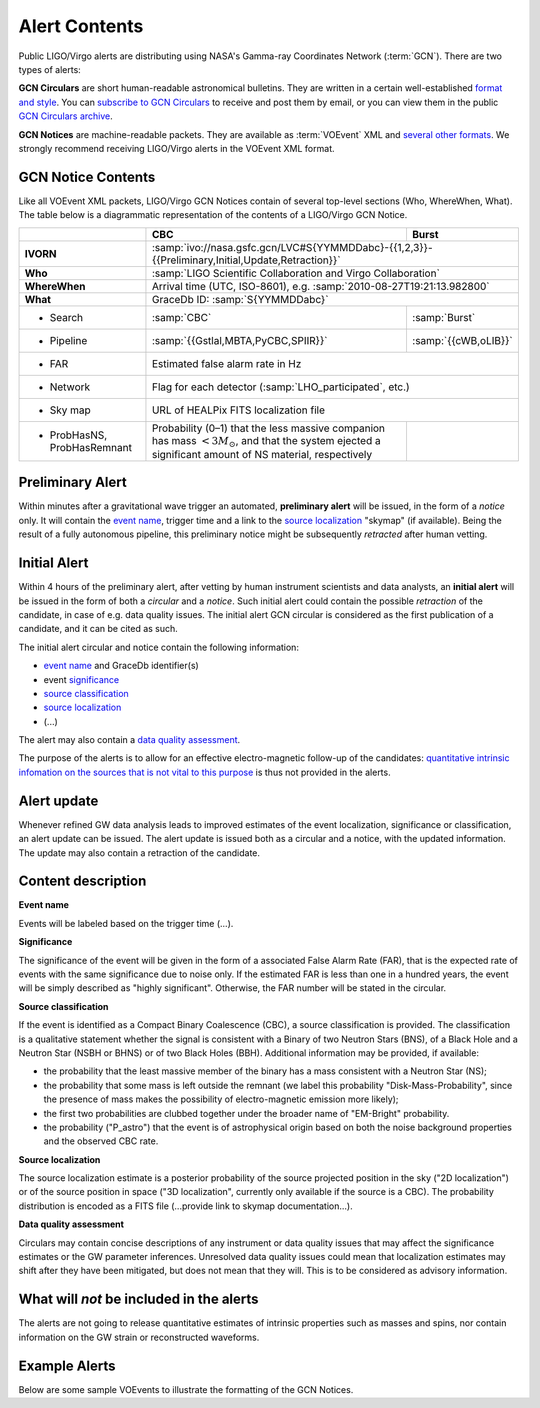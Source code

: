 Alert Contents
==============

Public LIGO/Virgo alerts are distributing using NASA's Gamma-ray Coordinates
Network (:term:`GCN`). There are two types of alerts:

**GCN Circulars** are short human-readable astronomical bulletins. They are written
in a certain well-established `format and style`_. You can `subscribe to GCN
Circulars`_ to receive and post them by email, or you can view them in the
public `GCN Circulars archive`_.

**GCN Notices** are machine-readable packets. They are available as :term:`VOEvent`
XML and `several other formats`_. We strongly recommend receiving LIGO/Virgo
alerts in the VOEvent XML format.

.. _`format and style`: https://gcn.gsfc.nasa.gov/gcn3_circulars.html
.. _`subscribe to GCN Circulars`: https://gcn.gsfc.nasa.gov/gcn_circ_signup.html
.. _`GCN Circulars archive`: https://gcn.gsfc.nasa.gov/gcn3_archive.html
.. _`examples from GW170817`: https://gcn.gsfc.nasa.gov/other/G298048.gcn3
.. _`several other formats`: https://gcn.gsfc.nasa.gov/gcn_describe.html#tc7

GCN Notice Contents
-------------------

Like all VOEvent XML packets, LIGO/Virgo GCN Notices contain of several
top-level sections (Who, WhereWhen, What). The table below is a diagrammatic
representation of the contents of a LIGO/Virgo GCN Notice.

+-------------------+-------------------------------------------+-------------------------------------------------------+
|                   | CBC                                       | Burst                                                 |
+===================+===========================================+=======================================================+
| **IVORN**         | :samp:`ivo://nasa.gsfc.gcn/LVC#S{YYMMDDabc}-{{1,2,3}}-{{Preliminary,Initial,Update,Retraction}}`  |
+-------------------+-------------------------------------------+-------------------------------------------------------+
| **Who**           | :samp:`LIGO Scientific Collaboration and Virgo Collaboration`                                     |
+-------------------+-------------------------------------------+-------------------------------------------------------+
| **WhereWhen**     | Arrival time (UTC, ISO-8601), e.g. :samp:`2010-08-27T19:21:13.982800`                             |
+-------------------+-------------------------------------------+-------------------------------------------------------+
| **What**          | GraceDb ID: :samp:`S{YYMMDDabc}`                                                                  |
+-------------------+-------------------------------------------+-------------------------------------------------------+
| - Search          | :samp:`CBC`                               | :samp:`Burst`                                         |
+-------------------+-------------------------------------------+-------------------------------------------------------+
| - Pipeline        | :samp:`{{Gstlal,MBTA,PyCBC,SPIIR}}`       | :samp:`{{cWB,oLIB}}`                                  |
+-------------------+-------------------------------------------+-------------------------------------------------------+
| - FAR             | Estimated false alarm rate in Hz                                                                  |
+-------------------+-------------------------------------------+-------------------------------------------------------+
| - Network         | Flag for each detector (:samp:`LHO_participated`, etc.)                                           |
+-------------------+-------------------------------------------+-------------------------------------------------------+
| - Sky map         | URL of HEALPix FITS localization file                                                             |
+-------------------+-------------------------------------------+-------------------------------------------------------+
| - ProbHasNS,      | Probability (0–1) that the less massive   |                                                       |
|   ProbHasRemnant  | companion has mass :math:`<3 M_\odot`,    |                                                       |
|                   | and that the system ejected a significant |                                                       |
|                   | amount of NS material, respectively       |                                                       |
+-------------------+-------------------------------------------+-------------------------------------------------------+

Preliminary Alert
-----------------

Within minutes after a gravitational wave trigger an automated, **preliminary
alert** will be issued, in the form of a *notice* only. It will contain the
`event name`_, trigger time and a link to the `source localization`_ "skymap"
(if available). Being the result of a fully autonomous pipeline, this
preliminary notice might be subsequently *retracted* after human vetting.

Initial Alert
-------------

Within 4 hours of the preliminary alert, after vetting by human instrument
scientists and data analysts, an **initial alert** will be issued in the form
of both a *circular* and a *notice*. Such initial alert could contain the
possible *retraction* of the candidate, in case of e.g. data quality issues.
The initial alert GCN circular is considered as the first publication of a
candidate, and it can be cited as such.

The initial alert circular and notice contain the following information:

* `event name`_ and GraceDb identifier(s)
* event significance_
* `source classification`_
* `source localization`_
* (...)

The alert may also contain a `data quality assessment`_.

The purpose of the alerts is to allow for an effective electro-magnetic
follow-up of the candidates: `quantitative intrinsic infomation on the sources
that is not vital to this purpose`_ is thus not provided in the alerts.

Alert update
------------

Whenever refined GW data analysis leads to improved estimates of the event
localization, significance or classification, an alert update can be issued.
The alert update is issued both as a circular and a notice, with the updated
information. The update may also contain a retraction of the candidate.


Content description
-------------------

.. _`event name`:

**Event name**

Events will be labeled based on the trigger time (...).


.. _significance:

**Significance**

The significance of the event will be given in the form of a associated False
Alarm Rate (FAR), that is the expected rate of events with the same
significance due to noise only. If the estimated FAR is less than one in a
hundred years, the event will be simply described as "highly significant".
Otherwise, the FAR number will be stated in the circular.

.. _`source classification`:

**Source classification**

If the event is identified as a Compact Binary Coalescence (CBC), a source
classification is provided. The classification is a qualitative statement
whether the signal is consistent with a Binary of two Neutron Stars (BNS), of a
Black Hole and a Neutron Star (NSBH or BHNS) or of two Black Holes (BBH).
Additional information may be provided, if available:

* the probability that the least massive member of the binary has a mass
  consistent with a Neutron Star (NS);
* the probability that some mass is left outside the remnant (we label this
  probability "Disk-Mass-Probability", since the presence of mass makes the
  possibility of electro-magnetic emission more likely);
* the first two probabilities are clubbed together under the broader name of
  "EM-Bright" probability.
* the probability ("P_astro") that the event is of astrophysical origin based
  on both the noise background properties and the observed CBC rate.

.. _`source localization`:

**Source localization**

The source localization estimate is a posterior probability of the source
projected position in the sky ("2D localization") or of the source position in
space ("3D localization", currently only available if the source is a CBC). The
probability distribution is encoded as a FITS file (...provide link to skymap
documentation...).

.. _`data quality assessment`:

**Data quality assessment**

Circulars may contain concise descriptions of any instrument or data quality
issues that may affect the significance estimates or the GW parameter
inferences. Unresolved data quality issues could mean that localization
estimates may shift after they have been mitigated, but does not mean that they
will. This is to be considered as advisory information.

.. _`quantitative intrinsic infomation on the sources that is not vital to this purpose`:

What will *not* be included in the alerts
-----------------------------------------

The alerts are not going to release quantitative estimates of intrinsic
properties such as masses and spins, nor contain information on the GW strain
or reconstructed waveforms.

Example Alerts
--------------

Below are some sample VOEvents to illustrate the formatting of the GCN Notices.

.. tabs::

   .. tab:: Preliminary

      .. literalinclude:: _static/MS181101abc-1-Preliminary.xml
         :language: xml

   .. tab:: Initial

      .. literalinclude:: _static/MS181101abc-2-Initial.xml
         :language: xml

   .. tab:: Update

      .. literalinclude:: _static/MS181101abc-3-Update.xml
         :language: xml

   .. tab:: Retraction

      .. literalinclude:: _static/MS181101abc-4-Retraction.xml
         :language: xml
